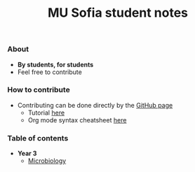 #+title: MU Sofia student notes
#+Authors: Thanos Apollo
*** About
+ *By students, for students*
+ Feel free to contribute

*** How to contribute
+ Contributing can be done directly by the [[https://github.com/ThanosApollo/MedNotes/tree/developer][GitHub page]]
  + Tutorial [[https://www.youtube.com/watch?v=waEb2c9NDL8][here]]
  + Org mode syntax cheatsheet [[https://devhints.io/org-mode][here]]

*** Table of contents

+ *Year 3*
  + [[file:Microbiology/Microbiology.org][Microbiology]]
